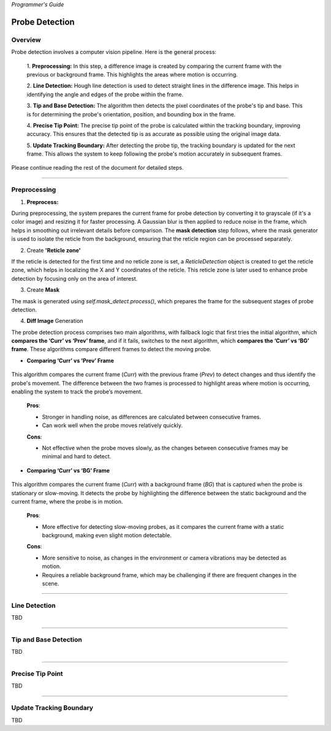 *Programmer's Guide*

Probe Detection
==================

Overview
--------------------

.. raw:: html

    <div class="inline-images" style="text-align: center;">
        <div style="display: inline-flex; align-items: center; justify-content: center;">
            <div style="text-align: center;">
                <img src="_static/_progGuide/_probeDetect/0_pipeline/1.png" width="180px"/>
                <div style="font-size: 10px;">Preprocessing (Diff)</div>
            </div>
            <div style="margin: 0 10px; font-size: 18px;">→</div>
            <div style="text-align: center;">
                <img src="_static/_progGuide/_probeDetect/0_pipeline/2.png" width="180px"/>
                <div style="font-size: 10px;">Line Detection</div>
            </div>
            <div style="margin: 0 10px; font-size: 18px;">→</div>
            <div style="text-align: center;">
                <img src="_static/_progGuide/_probeDetect/0_pipeline/3.png" width="180px"/>
                <div style="font-size: 10px;">Tip and Base Detection</div>
            </div>
            <div style="margin: 0 10px; font-size: 18px;">→</div>
            <div style="text-align: center;">
                <img src="_static/_progGuide/_probeDetect/0_pipeline/4.png" width="180px"/>
                <div style="font-size: 10px;">Precise tip point</div>
            </div>
            <div style="margin: 0 10px; font-size: 18px;">→</div>
            <div style="text-align: center;">
                <img src="_static/_progGuide/_probeDetect/0_pipeline/5.png" width="180px"/>
                <div style="font-size: 10px;">Update Tracking Boundary</div>
            </div>
        </div>
    </div>
    <br>

Probe detection involves a computer vision pipeline. Here is the general process:

    1. **Preprocessing:**  
    In this step, a difference image is created by comparing the current frame with the previous or background frame. This highlights the areas where motion is occurring.

    2. **Line Detection:**  
    Hough line detection is used to detect straight lines in the difference image. This helps in identifying the angle and edges of the probe within the frame.

    3. **Tip and Base Detection:**  
    The algorithm then detects the pixel coordinates of the probe's tip and base. This is for determining the probe's orientation, position, and bounding box in the frame.

    4. **Precise Tip Point:**  
    The precise tip point of the probe is calculated within the tracking boundary, improving accuracy. This ensures that the detected tip is as accurate as possible using the original image data.

    5. **Update Tracking Boundary:**  
    After detecting the probe tip, the tracking boundary is updated for the next frame. This allows the system to keep following the probe's motion accurately in subsequent frames.


Please continue reading the rest of the document for detailed steps.


----

Preprocessing
--------------------

1. **Preprocess:**

During preprocessing, the system prepares the current frame for probe detection by converting it to grayscale (if it's a color image) and resizing it for faster processing. A Gaussian blur is then applied to reduce noise in the frame, which helps in smoothing out irrelevant details before comparison. The **mask detection** step follows, where the mask generator is used to isolate the reticle from the background, ensuring that the reticle region can be processed separately.

2. Create **'Reticle zone'**

If the reticle is detected for the first time and no reticle zone is set, a `ReticleDetection` object is created to get the reticle zone, which helps in localizing the X and Y coordinates of the reticle. This reticle zone is later used to enhance probe detection by focusing only on the area of interest.

3. Create **Mask**

The mask is generated using `self.mask_detect.process()`, which prepares the frame for the subsequent stages of probe detection.

4. **Diff Image** Generation

The probe detection process comprises two main algorithms, with fallback logic that first tries the initial algorithm, which **compares the ‘Curr’ vs ‘Prev’ frame**, and if it fails, switches to the next algorithm, which **compares the ‘Curr’ vs ‘BG’ frame**. These algorithms compare different frames to detect the moving probe.

- **Comparing ‘Curr’ vs ‘Prev’ Frame**

   .. raw:: html

      <div class="inline-images" style="text-align: center;">
          <div style="display: inline-flex; align-items: center; justify-content: center;">
              <div style="text-align: center;">
                  <img src="_static/_progGuide/_probeDetect/1_fallback/1_1.png" width="150px"/>
                  <div style="font-size: 10px;">Current Frame</div>
              </div>
              <div style="margin: 0 10px; font-size: 18px;">-</div>
              <div style="text-align: center;">
                  <img src="_static/_progGuide/_probeDetect/1_fallback/1_1.png" width="150px"/>
                  <div style="font-size: 10px;">Previous Frame</div>
              </div>
              <div style="margin: 0 10px; font-size: 18px;">=</div>
              <div style="text-align: center;">
                  <img src="_static/_progGuide/_probeDetect/1_fallback/1_3.png" width="150px"/>
                  <div style="font-size: 10px;">Diff</div>
              </div>
              <div style="margin: 0 10px; font-size: 18px;">→</div>
              <div style="text-align: center;">
                  <img src="_static/_progGuide/_probeDetect/1_fallback/1_4.png" width="150px"/>
                  <div style="font-size: 10px;">Processed</div>
              </div>
          </div>
      </div>
      <br>

This algorithm compares the current frame (`Curr`) with the previous frame (`Prev`) to detect changes and thus identify the probe's movement. The difference between the two frames is processed to highlight areas where motion is occurring, enabling the system to track the probe’s movement.
    
    **Pros**:
    
    - Stronger in handling noise, as differences are calculated between consecutive frames.
    
    - Can work well when the probe moves relatively quickly.
    
    **Cons**:

    - Not effective when the probe moves slowly, as the changes between consecutive frames may be minimal and hard to detect.

    
- **Comparing ‘Curr’ vs ‘BG’ Frame**

   .. raw:: html

      <div class="inline-images" style="text-align: center;">
          <div style="display: inline-flex; align-items: center; justify-content: center;">
              <div style="text-align: center;">
                  <img src="_static/_progGuide/_probeDetect/1_fallback/2_1.png" width="150px"/>
                  <div style="font-size: 10px;">Current Frame</div>
              </div>
              <div style="margin: 0 10px; font-size: 18px;">-</div>
              <div style="text-align: center;">
                  <img src="_static/_progGuide/_probeDetect/1_fallback/2_2.png" width="150px"/>
                  <div style="font-size: 10px;">Background</div>
              </div>
              <div style="margin: 0 10px; font-size: 18px;">=</div>
              <div style="text-align: center;">
                  <img src="_static/_progGuide/_probeDetect/1_fallback/2_3.png" width="150px"/>
                  <div style="font-size: 10px;">Diff</div>
              </div>
              <div style="margin: 0 10px; font-size: 18px;">→</div>
              <div style="text-align: center;">
                  <img src="_static/_progGuide/_probeDetect/1_fallback/2_4.png" width="150px"/>
                  <div style="font-size: 10px;">Processed</div>
              </div>
          </div>
      </div>
      <br>

This algorithm compares the current frame (`Curr`) with a background frame (`BG`) that is captured when the probe is stationary or slow-moving. It detects the probe by highlighting the difference between the static background and the current frame, where the probe is in motion.
    
    **Pros**:
    
    - More effective for detecting slow-moving probes, as it compares the current frame with a static background, making even slight motion detectable.
    
    **Cons**:

    - More sensitive to noise, as changes in the environment or camera vibrations may be detected as motion.
    
    - Requires a reliable background frame, which may be challenging if there are frequent changes in the scene.
        




----

Line Detection
--------------------

TBD

----

Tip and Base Detection
-----------------------------

TBD

----



Precise Tip Point
----------------------

TBD

----

Update Tracking Boundary
----------------------------

TBD